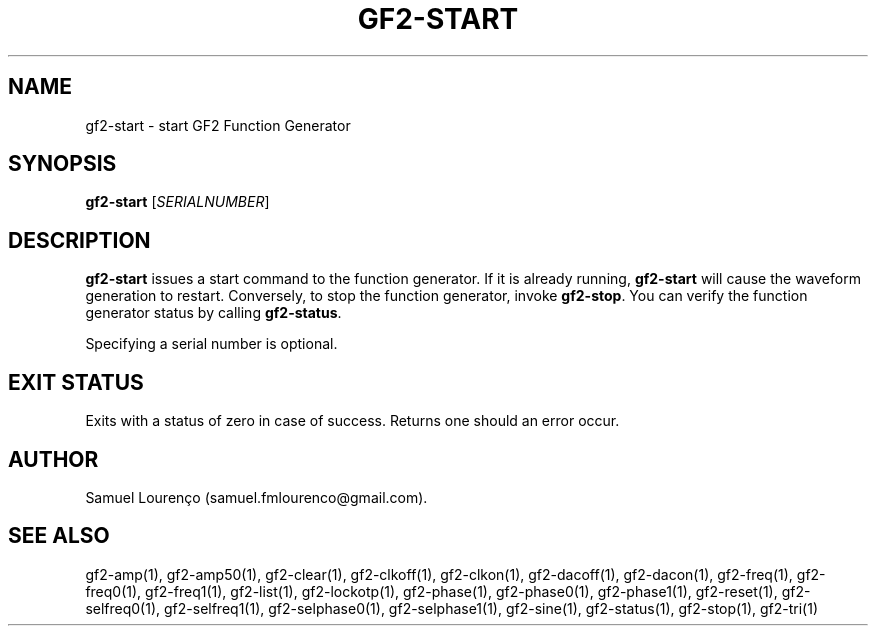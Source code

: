 .TH GF2-START 1
.SH NAME
gf2-start \- start GF2 Function Generator
.SH SYNOPSIS
.B gf2-start
.RI [ SERIALNUMBER ]
.SH DESCRIPTION
.B gf2-start
issues a start command to the function generator. If it is already running,
.B gf2-start
will cause the waveform generation to restart. Conversely, to stop the
function generator, invoke
.BR gf2-stop .
You can verify the function generator status by calling
.BR gf2-status .

Specifying a serial number is optional.
.SH "EXIT STATUS"
Exits with a status of zero in case of success. Returns one should an error
occur.
.SH AUTHOR
Samuel Lourenço (samuel.fmlourenco@gmail.com).
.SH "SEE ALSO"
gf2-amp(1), gf2-amp50(1), gf2-clear(1), gf2-clkoff(1), gf2-clkon(1),
gf2-dacoff(1), gf2-dacon(1), gf2-freq(1), gf2-freq0(1), gf2-freq1(1),
gf2-list(1), gf2-lockotp(1), gf2-phase(1), gf2-phase0(1), gf2-phase1(1),
gf2-reset(1), gf2-selfreq0(1), gf2-selfreq1(1), gf2-selphase0(1),
gf2-selphase1(1), gf2-sine(1), gf2-status(1), gf2-stop(1), gf2-tri(1)
